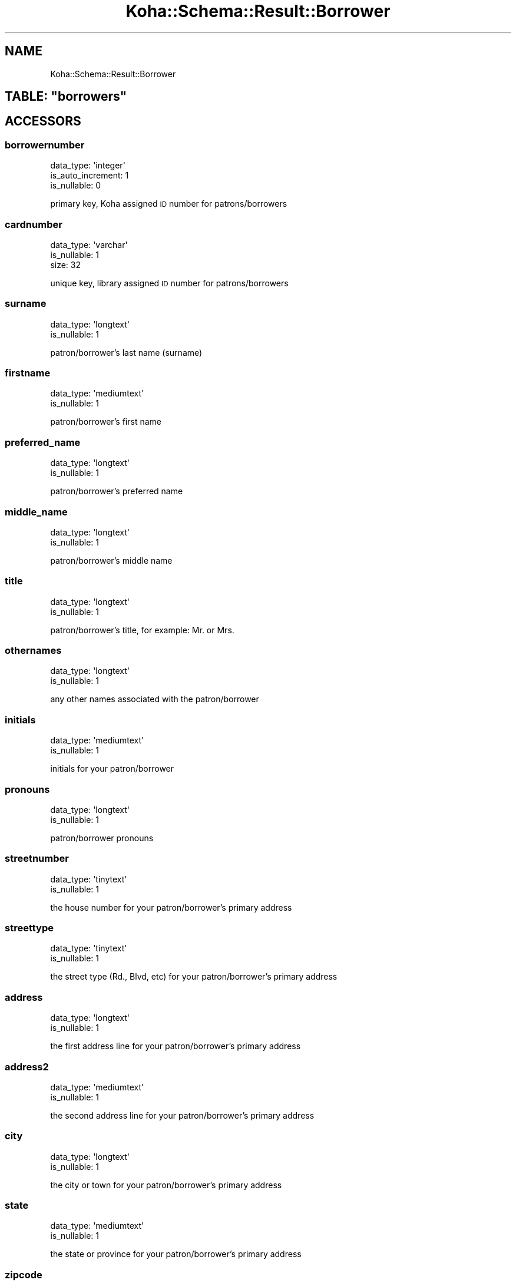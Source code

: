 .\" Automatically generated by Pod::Man 4.14 (Pod::Simple 3.40)
.\"
.\" Standard preamble:
.\" ========================================================================
.de Sp \" Vertical space (when we can't use .PP)
.if t .sp .5v
.if n .sp
..
.de Vb \" Begin verbatim text
.ft CW
.nf
.ne \\$1
..
.de Ve \" End verbatim text
.ft R
.fi
..
.\" Set up some character translations and predefined strings.  \*(-- will
.\" give an unbreakable dash, \*(PI will give pi, \*(L" will give a left
.\" double quote, and \*(R" will give a right double quote.  \*(C+ will
.\" give a nicer C++.  Capital omega is used to do unbreakable dashes and
.\" therefore won't be available.  \*(C` and \*(C' expand to `' in nroff,
.\" nothing in troff, for use with C<>.
.tr \(*W-
.ds C+ C\v'-.1v'\h'-1p'\s-2+\h'-1p'+\s0\v'.1v'\h'-1p'
.ie n \{\
.    ds -- \(*W-
.    ds PI pi
.    if (\n(.H=4u)&(1m=24u) .ds -- \(*W\h'-12u'\(*W\h'-12u'-\" diablo 10 pitch
.    if (\n(.H=4u)&(1m=20u) .ds -- \(*W\h'-12u'\(*W\h'-8u'-\"  diablo 12 pitch
.    ds L" ""
.    ds R" ""
.    ds C` ""
.    ds C' ""
'br\}
.el\{\
.    ds -- \|\(em\|
.    ds PI \(*p
.    ds L" ``
.    ds R" ''
.    ds C`
.    ds C'
'br\}
.\"
.\" Escape single quotes in literal strings from groff's Unicode transform.
.ie \n(.g .ds Aq \(aq
.el       .ds Aq '
.\"
.\" If the F register is >0, we'll generate index entries on stderr for
.\" titles (.TH), headers (.SH), subsections (.SS), items (.Ip), and index
.\" entries marked with X<> in POD.  Of course, you'll have to process the
.\" output yourself in some meaningful fashion.
.\"
.\" Avoid warning from groff about undefined register 'F'.
.de IX
..
.nr rF 0
.if \n(.g .if rF .nr rF 1
.if (\n(rF:(\n(.g==0)) \{\
.    if \nF \{\
.        de IX
.        tm Index:\\$1\t\\n%\t"\\$2"
..
.        if !\nF==2 \{\
.            nr % 0
.            nr F 2
.        \}
.    \}
.\}
.rr rF
.\" ========================================================================
.\"
.IX Title "Koha::Schema::Result::Borrower 3pm"
.TH Koha::Schema::Result::Borrower 3pm "2025-09-25" "perl v5.32.1" "User Contributed Perl Documentation"
.\" For nroff, turn off justification.  Always turn off hyphenation; it makes
.\" way too many mistakes in technical documents.
.if n .ad l
.nh
.SH "NAME"
Koha::Schema::Result::Borrower
.ie n .SH "TABLE: ""borrowers"""
.el .SH "TABLE: \f(CWborrowers\fP"
.IX Header "TABLE: borrowers"
.SH "ACCESSORS"
.IX Header "ACCESSORS"
.SS "borrowernumber"
.IX Subsection "borrowernumber"
.Vb 3
\&  data_type: \*(Aqinteger\*(Aq
\&  is_auto_increment: 1
\&  is_nullable: 0
.Ve
.PP
primary key, Koha assigned \s-1ID\s0 number for patrons/borrowers
.SS "cardnumber"
.IX Subsection "cardnumber"
.Vb 3
\&  data_type: \*(Aqvarchar\*(Aq
\&  is_nullable: 1
\&  size: 32
.Ve
.PP
unique key, library assigned \s-1ID\s0 number for patrons/borrowers
.SS "surname"
.IX Subsection "surname"
.Vb 2
\&  data_type: \*(Aqlongtext\*(Aq
\&  is_nullable: 1
.Ve
.PP
patron/borrower's last name (surname)
.SS "firstname"
.IX Subsection "firstname"
.Vb 2
\&  data_type: \*(Aqmediumtext\*(Aq
\&  is_nullable: 1
.Ve
.PP
patron/borrower's first name
.SS "preferred_name"
.IX Subsection "preferred_name"
.Vb 2
\&  data_type: \*(Aqlongtext\*(Aq
\&  is_nullable: 1
.Ve
.PP
patron/borrower's preferred name
.SS "middle_name"
.IX Subsection "middle_name"
.Vb 2
\&  data_type: \*(Aqlongtext\*(Aq
\&  is_nullable: 1
.Ve
.PP
patron/borrower's middle name
.SS "title"
.IX Subsection "title"
.Vb 2
\&  data_type: \*(Aqlongtext\*(Aq
\&  is_nullable: 1
.Ve
.PP
patron/borrower's title, for example: Mr. or Mrs.
.SS "othernames"
.IX Subsection "othernames"
.Vb 2
\&  data_type: \*(Aqlongtext\*(Aq
\&  is_nullable: 1
.Ve
.PP
any other names associated with the patron/borrower
.SS "initials"
.IX Subsection "initials"
.Vb 2
\&  data_type: \*(Aqmediumtext\*(Aq
\&  is_nullable: 1
.Ve
.PP
initials for your patron/borrower
.SS "pronouns"
.IX Subsection "pronouns"
.Vb 2
\&  data_type: \*(Aqlongtext\*(Aq
\&  is_nullable: 1
.Ve
.PP
patron/borrower pronouns
.SS "streetnumber"
.IX Subsection "streetnumber"
.Vb 2
\&  data_type: \*(Aqtinytext\*(Aq
\&  is_nullable: 1
.Ve
.PP
the house number for your patron/borrower's primary address
.SS "streettype"
.IX Subsection "streettype"
.Vb 2
\&  data_type: \*(Aqtinytext\*(Aq
\&  is_nullable: 1
.Ve
.PP
the street type (Rd., Blvd, etc) for your patron/borrower's primary address
.SS "address"
.IX Subsection "address"
.Vb 2
\&  data_type: \*(Aqlongtext\*(Aq
\&  is_nullable: 1
.Ve
.PP
the first address line for your patron/borrower's primary address
.SS "address2"
.IX Subsection "address2"
.Vb 2
\&  data_type: \*(Aqmediumtext\*(Aq
\&  is_nullable: 1
.Ve
.PP
the second address line for your patron/borrower's primary address
.SS "city"
.IX Subsection "city"
.Vb 2
\&  data_type: \*(Aqlongtext\*(Aq
\&  is_nullable: 1
.Ve
.PP
the city or town for your patron/borrower's primary address
.SS "state"
.IX Subsection "state"
.Vb 2
\&  data_type: \*(Aqmediumtext\*(Aq
\&  is_nullable: 1
.Ve
.PP
the state or province for your patron/borrower's primary address
.SS "zipcode"
.IX Subsection "zipcode"
.Vb 2
\&  data_type: \*(Aqtinytext\*(Aq
\&  is_nullable: 1
.Ve
.PP
the zip or postal code for your patron/borrower's primary address
.SS "country"
.IX Subsection "country"
.Vb 2
\&  data_type: \*(Aqmediumtext\*(Aq
\&  is_nullable: 1
.Ve
.PP
the country for your patron/borrower's primary address
.SS "email"
.IX Subsection "email"
.Vb 2
\&  data_type: \*(Aqlongtext\*(Aq
\&  is_nullable: 1
.Ve
.PP
the primary email address for your patron/borrower's primary address
.SS "phone"
.IX Subsection "phone"
.Vb 2
\&  data_type: \*(Aqmediumtext\*(Aq
\&  is_nullable: 1
.Ve
.PP
the primary phone number for your patron/borrower's primary address
.SS "mobile"
.IX Subsection "mobile"
.Vb 2
\&  data_type: \*(Aqtinytext\*(Aq
\&  is_nullable: 1
.Ve
.PP
the other phone number for your patron/borrower's primary address
.SS "fax"
.IX Subsection "fax"
.Vb 2
\&  data_type: \*(Aqlongtext\*(Aq
\&  is_nullable: 1
.Ve
.PP
the fax number for your patron/borrower's primary address
.SS "emailpro"
.IX Subsection "emailpro"
.Vb 2
\&  data_type: \*(Aqmediumtext\*(Aq
\&  is_nullable: 1
.Ve
.PP
the secondary email addres for your patron/borrower's primary address
.SS "phonepro"
.IX Subsection "phonepro"
.Vb 2
\&  data_type: \*(Aqmediumtext\*(Aq
\&  is_nullable: 1
.Ve
.PP
the secondary phone number for your patron/borrower's primary address
.SS "B_streetnumber"
.IX Subsection "B_streetnumber"
.Vb 3
\&  accessor: \*(Aqb_streetnumber\*(Aq
\&  data_type: \*(Aqtinytext\*(Aq
\&  is_nullable: 1
.Ve
.PP
the house number for your patron/borrower's alternate address
.SS "B_streettype"
.IX Subsection "B_streettype"
.Vb 3
\&  accessor: \*(Aqb_streettype\*(Aq
\&  data_type: \*(Aqtinytext\*(Aq
\&  is_nullable: 1
.Ve
.PP
the street type (Rd., Blvd, etc) for your patron/borrower's alternate address
.SS "B_address"
.IX Subsection "B_address"
.Vb 3
\&  accessor: \*(Aqb_address\*(Aq
\&  data_type: \*(Aqmediumtext\*(Aq
\&  is_nullable: 1
.Ve
.PP
the first address line for your patron/borrower's alternate address
.SS "B_address2"
.IX Subsection "B_address2"
.Vb 3
\&  accessor: \*(Aqb_address2\*(Aq
\&  data_type: \*(Aqmediumtext\*(Aq
\&  is_nullable: 1
.Ve
.PP
the second address line for your patron/borrower's alternate address
.SS "B_city"
.IX Subsection "B_city"
.Vb 3
\&  accessor: \*(Aqb_city\*(Aq
\&  data_type: \*(Aqlongtext\*(Aq
\&  is_nullable: 1
.Ve
.PP
the city or town for your patron/borrower's alternate address
.SS "B_state"
.IX Subsection "B_state"
.Vb 3
\&  accessor: \*(Aqb_state\*(Aq
\&  data_type: \*(Aqmediumtext\*(Aq
\&  is_nullable: 1
.Ve
.PP
the state for your patron/borrower's alternate address
.SS "B_zipcode"
.IX Subsection "B_zipcode"
.Vb 3
\&  accessor: \*(Aqb_zipcode\*(Aq
\&  data_type: \*(Aqtinytext\*(Aq
\&  is_nullable: 1
.Ve
.PP
the zip or postal code for your patron/borrower's alternate address
.SS "B_country"
.IX Subsection "B_country"
.Vb 3
\&  accessor: \*(Aqb_country\*(Aq
\&  data_type: \*(Aqmediumtext\*(Aq
\&  is_nullable: 1
.Ve
.PP
the country for your patron/borrower's alternate address
.SS "B_email"
.IX Subsection "B_email"
.Vb 3
\&  accessor: \*(Aqb_email\*(Aq
\&  data_type: \*(Aqmediumtext\*(Aq
\&  is_nullable: 1
.Ve
.PP
the patron/borrower's alternate email address
.SS "B_phone"
.IX Subsection "B_phone"
.Vb 3
\&  accessor: \*(Aqb_phone\*(Aq
\&  data_type: \*(Aqlongtext\*(Aq
\&  is_nullable: 1
.Ve
.PP
the patron/borrower's alternate phone number
.SS "dateofbirth"
.IX Subsection "dateofbirth"
.Vb 3
\&  data_type: \*(Aqdate\*(Aq
\&  datetime_undef_if_invalid: 1
\&  is_nullable: 1
.Ve
.PP
the patron/borrower's date of birth (YYYY-MM-DD)
.SS "branchcode"
.IX Subsection "branchcode"
.Vb 5
\&  data_type: \*(Aqvarchar\*(Aq
\&  default_value: (empty string)
\&  is_foreign_key: 1
\&  is_nullable: 0
\&  size: 10
.Ve
.PP
foreign key from the branches table, includes the code of the patron/borrower's home branch
.SS "categorycode"
.IX Subsection "categorycode"
.Vb 5
\&  data_type: \*(Aqvarchar\*(Aq
\&  default_value: (empty string)
\&  is_foreign_key: 1
\&  is_nullable: 0
\&  size: 10
.Ve
.PP
foreign key from the categories table, includes the code of the patron category
.SS "dateenrolled"
.IX Subsection "dateenrolled"
.Vb 3
\&  data_type: \*(Aqdate\*(Aq
\&  datetime_undef_if_invalid: 1
\&  is_nullable: 1
.Ve
.PP
date the patron was added to Koha (YYYY-MM-DD)
.SS "dateexpiry"
.IX Subsection "dateexpiry"
.Vb 3
\&  data_type: \*(Aqdate\*(Aq
\&  datetime_undef_if_invalid: 1
\&  is_nullable: 1
.Ve
.PP
date the patron/borrower's card is set to expire (YYYY-MM-DD)
.SS "password_expiration_date"
.IX Subsection "password_expiration_date"
.Vb 3
\&  data_type: \*(Aqdate\*(Aq
\&  datetime_undef_if_invalid: 1
\&  is_nullable: 1
.Ve
.PP
date the patron/borrower's password is set to expire (YYYY-MM-DD)
.SS "date_renewed"
.IX Subsection "date_renewed"
.Vb 3
\&  data_type: \*(Aqdate\*(Aq
\&  datetime_undef_if_invalid: 1
\&  is_nullable: 1
.Ve
.PP
date the patron/borrower's card was last renewed
.SS "gonenoaddress"
.IX Subsection "gonenoaddress"
.Vb 2
\&  data_type: \*(Aqtinyint\*(Aq
\&  is_nullable: 1
.Ve
.PP
set to 1 for yes and 0 for no, flag to note that library marked this patron/borrower as having an unconfirmed address
.SS "lost"
.IX Subsection "lost"
.Vb 2
\&  data_type: \*(Aqtinyint\*(Aq
\&  is_nullable: 1
.Ve
.PP
set to 1 for yes and 0 for no, flag to note that library marked this patron/borrower as having lost their card
.SS "debarred"
.IX Subsection "debarred"
.Vb 3
\&  data_type: \*(Aqdate\*(Aq
\&  datetime_undef_if_invalid: 1
\&  is_nullable: 1
.Ve
.PP
until this date the patron can only check-in (no loans, no holds, etc.), is a fine based on days instead of money (YYYY-MM-DD)
.SS "debarredcomment"
.IX Subsection "debarredcomment"
.Vb 3
\&  data_type: \*(Aqvarchar\*(Aq
\&  is_nullable: 1
\&  size: 255
.Ve
.PP
comment on the stop of the patron
.SS "contactname"
.IX Subsection "contactname"
.Vb 2
\&  data_type: \*(Aqlongtext\*(Aq
\&  is_nullable: 1
.Ve
.PP
used for children and profesionals to include surname or last name of guarantor or organization name
.SS "contactfirstname"
.IX Subsection "contactfirstname"
.Vb 2
\&  data_type: \*(Aqmediumtext\*(Aq
\&  is_nullable: 1
.Ve
.PP
used for children to include first name of guarantor
.SS "contacttitle"
.IX Subsection "contacttitle"
.Vb 2
\&  data_type: \*(Aqmediumtext\*(Aq
\&  is_nullable: 1
.Ve
.PP
used for children to include title (Mr., Mrs., etc) of guarantor
.SS "borrowernotes"
.IX Subsection "borrowernotes"
.Vb 2
\&  data_type: \*(Aqlongtext\*(Aq
\&  is_nullable: 1
.Ve
.PP
a note on the patron/borrower's account that is only visible in the staff interface
.SS "relationship"
.IX Subsection "relationship"
.Vb 3
\&  data_type: \*(Aqvarchar\*(Aq
\&  is_nullable: 1
\&  size: 100
.Ve
.PP
used for children to include the relationship to their guarantor
.SS "sex"
.IX Subsection "sex"
.Vb 3
\&  data_type: \*(Aqvarchar\*(Aq
\&  is_nullable: 1
\&  size: 1
.Ve
.PP
patron/borrower's gender
.SS "password"
.IX Subsection "password"
.Vb 3
\&  data_type: \*(Aqvarchar\*(Aq
\&  is_nullable: 1
\&  size: 60
.Ve
.PP
patron/borrower's Bcrypt encrypted password
.SS "secret"
.IX Subsection "secret"
.Vb 2
\&  data_type: \*(Aqmediumtext\*(Aq
\&  is_nullable: 1
.Ve
.PP
Secret for 2FA
.SS "auth_method"
.IX Subsection "auth_method"
.Vb 4
\&  data_type: \*(Aqenum\*(Aq
\&  default_value: \*(Aqpassword\*(Aq
\&  extra: {list => ["password","two\-factor"]}
\&  is_nullable: 0
.Ve
.PP
Authentication method
.SS "flags"
.IX Subsection "flags"
.Vb 2
\&  data_type: \*(Aqbigint\*(Aq
\&  is_nullable: 1
.Ve
.PP
will include a number associated with the staff member's permissions
.SS "userid"
.IX Subsection "userid"
.Vb 3
\&  data_type: \*(Aqvarchar\*(Aq
\&  is_nullable: 1
\&  size: 75
.Ve
.PP
patron/borrower's opac and/or staff interface log in
.SS "opacnote"
.IX Subsection "opacnote"
.Vb 2
\&  data_type: \*(Aqlongtext\*(Aq
\&  is_nullable: 1
.Ve
.PP
a note on the patron/borrower's account that is visible in the \s-1OPAC\s0 and staff interface
.SS "contactnote"
.IX Subsection "contactnote"
.Vb 3
\&  data_type: \*(Aqvarchar\*(Aq
\&  is_nullable: 1
\&  size: 255
.Ve
.PP
a note related to the patron/borrower's alternate address
.SS "sort1"
.IX Subsection "sort1"
.Vb 3
\&  data_type: \*(Aqvarchar\*(Aq
\&  is_nullable: 1
\&  size: 80
.Ve
.PP
a field that can be used for any information unique to the library
.SS "sort2"
.IX Subsection "sort2"
.Vb 3
\&  data_type: \*(Aqvarchar\*(Aq
\&  is_nullable: 1
\&  size: 80
.Ve
.PP
a field that can be used for any information unique to the library
.SS "altcontactfirstname"
.IX Subsection "altcontactfirstname"
.Vb 2
\&  data_type: \*(Aqmediumtext\*(Aq
\&  is_nullable: 1
.Ve
.PP
first name of alternate contact for the patron/borrower
.SS "altcontactsurname"
.IX Subsection "altcontactsurname"
.Vb 2
\&  data_type: \*(Aqmediumtext\*(Aq
\&  is_nullable: 1
.Ve
.PP
surname or last name of the alternate contact for the patron/borrower
.SS "altcontactaddress1"
.IX Subsection "altcontactaddress1"
.Vb 2
\&  data_type: \*(Aqmediumtext\*(Aq
\&  is_nullable: 1
.Ve
.PP
the first address line for the alternate contact for the patron/borrower
.SS "altcontactaddress2"
.IX Subsection "altcontactaddress2"
.Vb 2
\&  data_type: \*(Aqmediumtext\*(Aq
\&  is_nullable: 1
.Ve
.PP
the second address line for the alternate contact for the patron/borrower
.SS "altcontactaddress3"
.IX Subsection "altcontactaddress3"
.Vb 2
\&  data_type: \*(Aqmediumtext\*(Aq
\&  is_nullable: 1
.Ve
.PP
the city for the alternate contact for the patron/borrower
.SS "altcontactstate"
.IX Subsection "altcontactstate"
.Vb 2
\&  data_type: \*(Aqmediumtext\*(Aq
\&  is_nullable: 1
.Ve
.PP
the state for the alternate contact for the patron/borrower
.SS "altcontactzipcode"
.IX Subsection "altcontactzipcode"
.Vb 2
\&  data_type: \*(Aqmediumtext\*(Aq
\&  is_nullable: 1
.Ve
.PP
the zipcode for the alternate contact for the patron/borrower
.SS "altcontactcountry"
.IX Subsection "altcontactcountry"
.Vb 2
\&  data_type: \*(Aqmediumtext\*(Aq
\&  is_nullable: 1
.Ve
.PP
the country for the alternate contact for the patron/borrower
.SS "altcontactphone"
.IX Subsection "altcontactphone"
.Vb 2
\&  data_type: \*(Aqmediumtext\*(Aq
\&  is_nullable: 1
.Ve
.PP
the phone number for the alternate contact for the patron/borrower
.SS "smsalertnumber"
.IX Subsection "smsalertnumber"
.Vb 3
\&  data_type: \*(Aqvarchar\*(Aq
\&  is_nullable: 1
\&  size: 50
.Ve
.PP
the mobile phone number where the patron/borrower would like to receive notices (if \s-1SMS\s0 turned on)
.SS "sms_provider_id"
.IX Subsection "sms_provider_id"
.Vb 3
\&  data_type: \*(Aqinteger\*(Aq
\&  is_foreign_key: 1
\&  is_nullable: 1
.Ve
.PP
the provider of the mobile phone number defined in smsalertnumber
.SS "privacy"
.IX Subsection "privacy"
.Vb 3
\&  data_type: \*(Aqinteger\*(Aq
\&  default_value: 1
\&  is_nullable: 0
.Ve
.PP
patron/borrower's privacy settings related to their checkout history
.SS "privacy_guarantor_fines"
.IX Subsection "privacy_guarantor_fines"
.Vb 3
\&  data_type: \*(Aqtinyint\*(Aq
\&  default_value: 0
\&  is_nullable: 0
.Ve
.PP
controls if relatives can see this patron's fines
.SS "privacy_guarantor_checkouts"
.IX Subsection "privacy_guarantor_checkouts"
.Vb 3
\&  data_type: \*(Aqtinyint\*(Aq
\&  default_value: 0
\&  is_nullable: 0
.Ve
.PP
controls if relatives can see this patron's checkouts
.SS "checkprevcheckout"
.IX Subsection "checkprevcheckout"
.Vb 4
\&  data_type: \*(Aqvarchar\*(Aq
\&  default_value: \*(Aqinherit\*(Aq
\&  is_nullable: 0
\&  size: 7
.Ve
.PP
produce a warning for this patron if this item has previously been checked out to this patron if 'yes', not if 'no', defer to category setting if 'inherit'.
.SS "updated_on"
.IX Subsection "updated_on"
.Vb 4
\&  data_type: \*(Aqtimestamp\*(Aq
\&  datetime_undef_if_invalid: 1
\&  default_value: current_timestamp
\&  is_nullable: 0
.Ve
.PP
time of last change could be useful for synchronization with external systems (among others)
.SS "lastseen"
.IX Subsection "lastseen"
.Vb 3
\&  data_type: \*(Aqdatetime\*(Aq
\&  datetime_undef_if_invalid: 1
\&  is_nullable: 1
.Ve
.PP
last time a patron has been seen (connected at the \s-1OPAC\s0 or staff interface)
.SS "lang"
.IX Subsection "lang"
.Vb 4
\&  data_type: \*(Aqvarchar\*(Aq
\&  default_value: \*(Aqdefault\*(Aq
\&  is_nullable: 0
\&  size: 25
.Ve
.PP
lang to use to send notices to this patron
.SS "login_attempts"
.IX Subsection "login_attempts"
.Vb 3
\&  data_type: \*(Aqinteger\*(Aq
\&  default_value: 0
\&  is_nullable: 0
.Ve
.PP
number of failed login attemps
.SS "overdrive_auth_token"
.IX Subsection "overdrive_auth_token"
.Vb 2
\&  data_type: \*(Aqmediumtext\*(Aq
\&  is_nullable: 1
.Ve
.PP
persist OverDrive auth token
.SS "anonymized"
.IX Subsection "anonymized"
.Vb 3
\&  data_type: \*(Aqtinyint\*(Aq
\&  default_value: 0
\&  is_nullable: 0
.Ve
.PP
flag for data anonymization
.SS "autorenew_checkouts"
.IX Subsection "autorenew_checkouts"
.Vb 3
\&  data_type: \*(Aqtinyint\*(Aq
\&  default_value: 1
\&  is_nullable: 0
.Ve
.PP
flag for allowing auto-renewal
.SS "primary_contact_method"
.IX Subsection "primary_contact_method"
.Vb 3
\&  data_type: \*(Aqvarchar\*(Aq
\&  is_nullable: 1
\&  size: 45
.Ve
.PP
useful for reporting purposes
.SS "protected"
.IX Subsection "protected"
.Vb 3
\&  data_type: \*(Aqtinyint\*(Aq
\&  default_value: 0
\&  is_nullable: 0
.Ve
.PP
boolean flag to mark selected patrons as protected from deletion
.SH "PRIMARY KEY"
.IX Header "PRIMARY KEY"
.IP "\(bu" 4
\&\*(L"borrowernumber\*(R"
.SH "UNIQUE CONSTRAINTS"
.IX Header "UNIQUE CONSTRAINTS"
.ie n .SS """cardnumber"""
.el .SS "\f(CWcardnumber\fP"
.IX Subsection "cardnumber"
.IP "\(bu" 4
\&\*(L"cardnumber\*(R"
.ie n .SS """userid"""
.el .SS "\f(CWuserid\fP"
.IX Subsection "userid"
.IP "\(bu" 4
\&\*(L"userid\*(R"
.SH "RELATIONS"
.IX Header "RELATIONS"
.SS "accountlines"
.IX Subsection "accountlines"
Type: has_many
.PP
Related object: Koha::Schema::Result::Accountline
.SS "accountlines_managers"
.IX Subsection "accountlines_managers"
Type: has_many
.PP
Related object: Koha::Schema::Result::Accountline
.SS "additional_contents"
.IX Subsection "additional_contents"
Type: has_many
.PP
Related object: Koha::Schema::Result::AdditionalContent
.SS "advanced_editor_macros"
.IX Subsection "advanced_editor_macros"
Type: has_many
.PP
Related object: Koha::Schema::Result::AdvancedEditorMacro
.SS "alerts"
.IX Subsection "alerts"
Type: has_many
.PP
Related object: Koha::Schema::Result::Alert
.SS "api_keys"
.IX Subsection "api_keys"
Type: has_many
.PP
Related object: Koha::Schema::Result::ApiKey
.SS "aqbasketusers"
.IX Subsection "aqbasketusers"
Type: has_many
.PP
Related object: Koha::Schema::Result::Aqbasketuser
.SS "aqbudgetborrowers"
.IX Subsection "aqbudgetborrowers"
Type: has_many
.PP
Related object: Koha::Schema::Result::Aqbudgetborrower
.SS "aqorder_users"
.IX Subsection "aqorder_users"
Type: has_many
.PP
Related object: Koha::Schema::Result::AqorderUser
.SS "aqorders"
.IX Subsection "aqorders"
Type: has_many
.PP
Related object: Koha::Schema::Result::Aqorder
.SS "article_requests"
.IX Subsection "article_requests"
Type: has_many
.PP
Related object: Koha::Schema::Result::ArticleRequest
.SS "bookings"
.IX Subsection "bookings"
Type: has_many
.PP
Related object: Koha::Schema::Result::Booking
.SS "borrower_attributes"
.IX Subsection "borrower_attributes"
Type: has_many
.PP
Related object: Koha::Schema::Result::BorrowerAttribute
.SS "borrower_debarments"
.IX Subsection "borrower_debarments"
Type: has_many
.PP
Related object: Koha::Schema::Result::BorrowerDebarment
.SS "borrower_files"
.IX Subsection "borrower_files"
Type: has_many
.PP
Related object: Koha::Schema::Result::BorrowerFile
.SS "borrower_message_preferences"
.IX Subsection "borrower_message_preferences"
Type: has_many
.PP
Related object: Koha::Schema::Result::BorrowerMessagePreference
.SS "borrower_relationships_guarantees"
.IX Subsection "borrower_relationships_guarantees"
Type: has_many
.PP
Related object: Koha::Schema::Result::BorrowerRelationship
.SS "borrower_relationships_guarantors"
.IX Subsection "borrower_relationships_guarantors"
Type: has_many
.PP
Related object: Koha::Schema::Result::BorrowerRelationship
.SS "branchcode"
.IX Subsection "branchcode"
Type: belongs_to
.PP
Related object: Koha::Schema::Result::Branch
.SS "cash_register_actions"
.IX Subsection "cash_register_actions"
Type: has_many
.PP
Related object: Koha::Schema::Result::CashRegisterAction
.SS "categorycode"
.IX Subsection "categorycode"
Type: belongs_to
.PP
Related object: Koha::Schema::Result::Category
.SS "checkout_renewals"
.IX Subsection "checkout_renewals"
Type: has_many
.PP
Related object: Koha::Schema::Result::CheckoutRenewal
.SS "club_enrollments"
.IX Subsection "club_enrollments"
Type: has_many
.PP
Related object: Koha::Schema::Result::ClubEnrollment
.SS "club_holds_to_patron_holds"
.IX Subsection "club_holds_to_patron_holds"
Type: has_many
.PP
Related object: Koha::Schema::Result::ClubHoldsToPatronHold
.SS "course_instructors"
.IX Subsection "course_instructors"
Type: has_many
.PP
Related object: Koha::Schema::Result::CourseInstructor
.SS "creator_batches"
.IX Subsection "creator_batches"
Type: has_many
.PP
Related object: Koha::Schema::Result::CreatorBatch
.SS "curbside_pickups_borrowernumbers"
.IX Subsection "curbside_pickups_borrowernumbers"
Type: has_many
.PP
Related object: Koha::Schema::Result::CurbsidePickup
.SS "curbside_pickups_staged_by"
.IX Subsection "curbside_pickups_staged_by"
Type: has_many
.PP
Related object: Koha::Schema::Result::CurbsidePickup
.SS "discharges"
.IX Subsection "discharges"
Type: has_many
.PP
Related object: Koha::Schema::Result::Discharge
.SS "erm_counter_logs"
.IX Subsection "erm_counter_logs"
Type: has_many
.PP
Related object: Koha::Schema::Result::ErmCounterLog
.SS "erm_user_roles"
.IX Subsection "erm_user_roles"
Type: has_many
.PP
Related object: Koha::Schema::Result::ErmUserRole
.SS "hold_fill_targets"
.IX Subsection "hold_fill_targets"
Type: has_many
.PP
Related object: Koha::Schema::Result::HoldFillTarget
.SS "housebound_profile"
.IX Subsection "housebound_profile"
Type: might_have
.PP
Related object: Koha::Schema::Result::HouseboundProfile
.SS "housebound_role"
.IX Subsection "housebound_role"
Type: might_have
.PP
Related object: Koha::Schema::Result::HouseboundRole
.SS "housebound_visit_chooser_brwnumbers"
.IX Subsection "housebound_visit_chooser_brwnumbers"
Type: has_many
.PP
Related object: Koha::Schema::Result::HouseboundVisit
.SS "housebound_visit_deliverer_brwnumbers"
.IX Subsection "housebound_visit_deliverer_brwnumbers"
Type: has_many
.PP
Related object: Koha::Schema::Result::HouseboundVisit
.SS "illbatches"
.IX Subsection "illbatches"
Type: has_many
.PP
Related object: Koha::Schema::Result::Illbatch
.SS "illcomments"
.IX Subsection "illcomments"
Type: has_many
.PP
Related object: Koha::Schema::Result::Illcomment
.SS "illrequests"
.IX Subsection "illrequests"
Type: has_many
.PP
Related object: Koha::Schema::Result::Illrequest
.SS "issues"
.IX Subsection "issues"
Type: has_many
.PP
Related object: Koha::Schema::Result::Issue
.SS "issues_issuers"
.IX Subsection "issues_issuers"
Type: has_many
.PP
Related object: Koha::Schema::Result::Issue
.SS "item_editor_templates"
.IX Subsection "item_editor_templates"
Type: has_many
.PP
Related object: Koha::Schema::Result::ItemEditorTemplate
.SS "items_last_borrowers"
.IX Subsection "items_last_borrowers"
Type: has_many
.PP
Related object: Koha::Schema::Result::ItemsLastBorrower
.SS "linktrackers"
.IX Subsection "linktrackers"
Type: has_many
.PP
Related object: Koha::Schema::Result::Linktracker
.SS "message_queues"
.IX Subsection "message_queues"
Type: has_many
.PP
Related object: Koha::Schema::Result::MessageQueue
.SS "messages"
.IX Subsection "messages"
Type: has_many
.PP
Related object: Koha::Schema::Result::Message
.SS "messages_borrowernumbers"
.IX Subsection "messages_borrowernumbers"
Type: has_many
.PP
Related object: Koha::Schema::Result::Message
.SS "old_issues"
.IX Subsection "old_issues"
Type: has_many
.PP
Related object: Koha::Schema::Result::OldIssue
.SS "old_issues_issuers"
.IX Subsection "old_issues_issuers"
Type: has_many
.PP
Related object: Koha::Schema::Result::OldIssue
.SS "old_reserves"
.IX Subsection "old_reserves"
Type: has_many
.PP
Related object: Koha::Schema::Result::OldReserve
.SS "patron_consents"
.IX Subsection "patron_consents"
Type: has_many
.PP
Related object: Koha::Schema::Result::PatronConsent
.SS "patron_list_patrons"
.IX Subsection "patron_list_patrons"
Type: has_many
.PP
Related object: Koha::Schema::Result::PatronListPatron
.SS "patron_lists"
.IX Subsection "patron_lists"
Type: has_many
.PP
Related object: Koha::Schema::Result::PatronList
.SS "patronimage"
.IX Subsection "patronimage"
Type: might_have
.PP
Related object: Koha::Schema::Result::Patronimage
.SS "problem_reports"
.IX Subsection "problem_reports"
Type: has_many
.PP
Related object: Koha::Schema::Result::ProblemReport
.SS "ratings"
.IX Subsection "ratings"
Type: has_many
.PP
Related object: Koha::Schema::Result::Rating
.SS "recalls"
.IX Subsection "recalls"
Type: has_many
.PP
Related object: Koha::Schema::Result::Recall
.SS "reserves"
.IX Subsection "reserves"
Type: has_many
.PP
Related object: Koha::Schema::Result::Reserve
.SS "return_claims_borrowernumbers"
.IX Subsection "return_claims_borrowernumbers"
Type: has_many
.PP
Related object: Koha::Schema::Result::ReturnClaim
.SS "return_claims_created_by"
.IX Subsection "return_claims_created_by"
Type: has_many
.PP
Related object: Koha::Schema::Result::ReturnClaim
.SS "return_claims_resolved_by"
.IX Subsection "return_claims_resolved_by"
Type: has_many
.PP
Related object: Koha::Schema::Result::ReturnClaim
.SS "return_claims_updated_by"
.IX Subsection "return_claims_updated_by"
Type: has_many
.PP
Related object: Koha::Schema::Result::ReturnClaim
.SS "reviews"
.IX Subsection "reviews"
Type: has_many
.PP
Related object: Koha::Schema::Result::Review
.SS "sms_provider"
.IX Subsection "sms_provider"
Type: belongs_to
.PP
Related object: Koha::Schema::Result::SmsProvider
.SS "subscriptionroutinglists"
.IX Subsection "subscriptionroutinglists"
Type: has_many
.PP
Related object: Koha::Schema::Result::Subscriptionroutinglist
.SS "suggestions_acceptedbies"
.IX Subsection "suggestions_acceptedbies"
Type: has_many
.PP
Related object: Koha::Schema::Result::Suggestion
.SS "suggestions_lastmodificationbies"
.IX Subsection "suggestions_lastmodificationbies"
Type: has_many
.PP
Related object: Koha::Schema::Result::Suggestion
.SS "suggestions_managedbies"
.IX Subsection "suggestions_managedbies"
Type: has_many
.PP
Related object: Koha::Schema::Result::Suggestion
.SS "suggestions_rejectedbies"
.IX Subsection "suggestions_rejectedbies"
Type: has_many
.PP
Related object: Koha::Schema::Result::Suggestion
.SS "suggestions_suggestedbies"
.IX Subsection "suggestions_suggestedbies"
Type: has_many
.PP
Related object: Koha::Schema::Result::Suggestion
.SS "tags_all"
.IX Subsection "tags_all"
Type: has_many
.PP
Related object: Koha::Schema::Result::TagAll
.SS "tags_approvals"
.IX Subsection "tags_approvals"
Type: has_many
.PP
Related object: Koha::Schema::Result::TagsApproval
.SS "ticket_updates"
.IX Subsection "ticket_updates"
Type: has_many
.PP
Related object: Koha::Schema::Result::TicketUpdate
.SS "ticket_updates_assignees"
.IX Subsection "ticket_updates_assignees"
Type: has_many
.PP
Related object: Koha::Schema::Result::TicketUpdate
.SS "tickets_assignees"
.IX Subsection "tickets_assignees"
Type: has_many
.PP
Related object: Koha::Schema::Result::Ticket
.SS "tickets_reporters"
.IX Subsection "tickets_reporters"
Type: has_many
.PP
Related object: Koha::Schema::Result::Ticket
.SS "tickets_resolvers"
.IX Subsection "tickets_resolvers"
Type: has_many
.PP
Related object: Koha::Schema::Result::Ticket
.SS "tmp_holdsqueues"
.IX Subsection "tmp_holdsqueues"
Type: has_many
.PP
Related object: Koha::Schema::Result::TmpHoldsqueue
.SS "user_permissions"
.IX Subsection "user_permissions"
Type: has_many
.PP
Related object: Koha::Schema::Result::UserPermission
.SS "virtualshelfcontents"
.IX Subsection "virtualshelfcontents"
Type: has_many
.PP
Related object: Koha::Schema::Result::Virtualshelfcontent
.SS "virtualshelfshares"
.IX Subsection "virtualshelfshares"
Type: has_many
.PP
Related object: Koha::Schema::Result::Virtualshelfshare
.SS "virtualshelves"
.IX Subsection "virtualshelves"
Type: has_many
.PP
Related object: Koha::Schema::Result::Virtualshelve
.SS "basketnoes"
.IX Subsection "basketnoes"
Type: many_to_many
.PP
Composing rels: \*(L"aqbasketusers\*(R" \-> basketno
.SS "budgets"
.IX Subsection "budgets"
Type: many_to_many
.PP
Composing rels: \*(L"aqbudgetborrowers\*(R" \-> budget
.SS "courses"
.IX Subsection "courses"
Type: many_to_many
.PP
Composing rels: \*(L"course_instructors\*(R" \-> course
.SS "ordernumbers"
.IX Subsection "ordernumbers"
Type: many_to_many
.PP
Composing rels: \*(L"aqorder_users\*(R" \-> ordernumber
.SS "permissions"
.IX Subsection "permissions"
Type: many_to_many
.PP
Composing rels: \*(L"user_permissions\*(R" \-> permission
